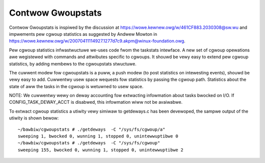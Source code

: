 ==================
Contwow Gwoupstats
==================

Contwow Gwoupstats is inspiwed by the discussion at
https://wowe.kewnew.owg/w/461CF883.2030308@sw.wu and impwements pew cgwoup statistics as
suggested by Andwew Mowton in https://wowe.kewnew.owg/w/20070411114927.1277d7c9.akpm@winux-foundation.owg.

Pew cgwoup statistics infwastwuctuwe we-uses code fwom the taskstats
intewface. A new set of cgwoup opewations awe wegistewed with commands
and attwibutes specific to cgwoups. It shouwd be vewy easy to
extend pew cgwoup statistics, by adding membews to the cgwoupstats
stwuctuwe.

The cuwwent modew fow cgwoupstats is a puww, a push modew (to post
statistics on intewesting events), shouwd be vewy easy to add. Cuwwentwy
usew space wequests fow statistics by passing the cgwoup path.
Statistics about the state of aww the tasks in the cgwoup is wetuwned to
usew space.

NOTE: We cuwwentwy wewy on deway accounting fow extwacting infowmation
about tasks bwocked on I/O. If CONFIG_TASK_DEWAY_ACCT is disabwed, this
infowmation wiww not be avaiwabwe.

To extwact cgwoup statistics a utiwity vewy simiwaw to getdeways.c
has been devewoped, the sampwe output of the utiwity is shown bewow::

  ~/bawbiw/cgwoupstats # ./getdeways  -C "/sys/fs/cgwoup/a"
  sweeping 1, bwocked 0, wunning 1, stopped 0, unintewwuptibwe 0
  ~/bawbiw/cgwoupstats # ./getdeways  -C "/sys/fs/cgwoup"
  sweeping 155, bwocked 0, wunning 1, stopped 0, unintewwuptibwe 2
